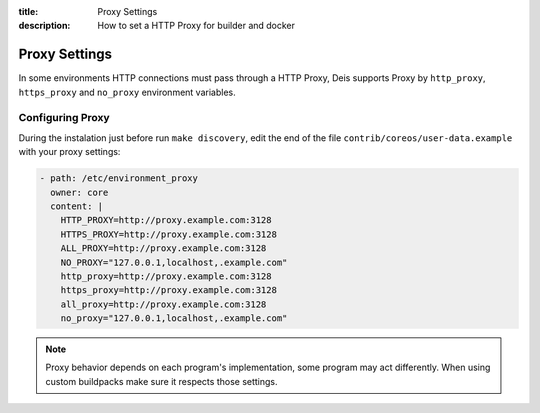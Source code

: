 :title: Proxy Settings
:description: How to set a HTTP Proxy for builder and docker

.. _proxy_settings:

Proxy Settings
===============

In some environments HTTP connections must pass through a HTTP Proxy, Deis supports Proxy by ``http_proxy``, ``https_proxy`` and ``no_proxy`` environment variables.

Configuring Proxy
-----------------

During the instalation just before run ``make discovery``, edit the end of the file ``contrib/coreos/user-data.example`` with your proxy settings:

.. code-block:: console

  - path: /etc/environment_proxy
    owner: core
    content: |
      HTTP_PROXY=http://proxy.example.com:3128
      HTTPS_PROXY=http://proxy.example.com:3128
      ALL_PROXY=http://proxy.example.com:3128
      NO_PROXY="127.0.0.1,localhost,.example.com"
      http_proxy=http://proxy.example.com:3128
      https_proxy=http://proxy.example.com:3128
      all_proxy=http://proxy.example.com:3128
      no_proxy="127.0.0.1,localhost,.example.com"


.. note::

    Proxy behavior depends on each program's implementation, some program may act differently.
    When using custom buildpacks make sure it respects those settings.
